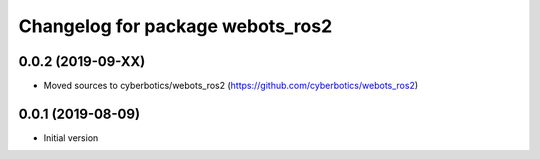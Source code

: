 ^^^^^^^^^^^^^^^^^^^^^^^^^^^^^^^^^
Changelog for package webots_ros2
^^^^^^^^^^^^^^^^^^^^^^^^^^^^^^^^^

0.0.2 (2019-09-XX)
------------------
* Moved sources to cyberbotics/webots_ros2 (https://github.com/cyberbotics/webots_ros2)

0.0.1 (2019-08-09)
------------------
* Initial version
